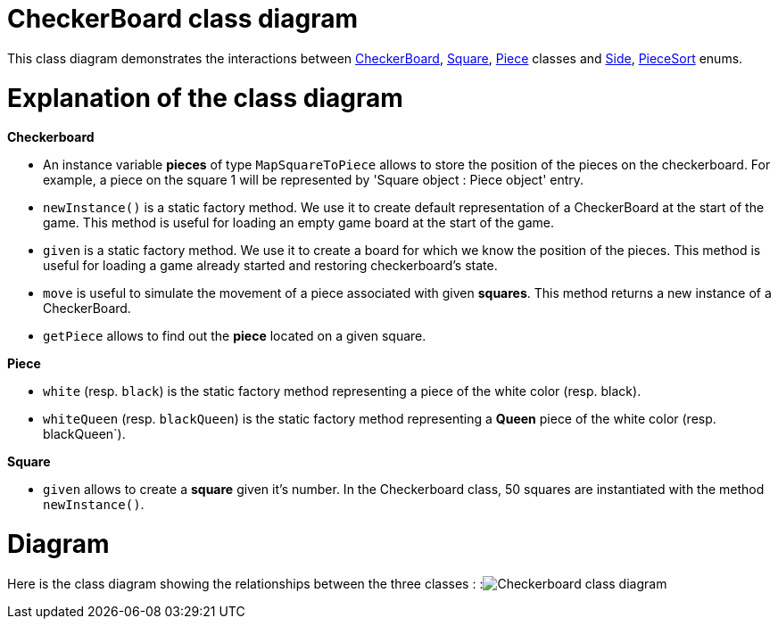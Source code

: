 = CheckerBoard class diagram

This class diagram demonstrates the interactions between https://github.com/oliviercailloux-org/projet-assisted-board-games-1/blob/jetty/src/main/java/io/github/oliviercailloux/assisted_board_games/checkers/CheckerBoard.java[CheckerBoard], https://github.com/oliviercailloux-org/projet-assisted-board-games-1/blob/jetty/src/main/java/io/github/oliviercailloux/assisted_board_games/checkers/Square.java[Square], https://github.com/oliviercailloux-org/projet-assisted-board-games-1/blob/jetty/src/main/java/io/github/oliviercailloux/assisted_board_games/checkers/Piece.java[Piece] classes and https://github.com/oliviercailloux-org/projet-assisted-board-games-1/blob/jetty/src/main/java/io/github/oliviercailloux/assisted_board_games/two_players/Side.java[Side], https://github.com/oliviercailloux-org/projet-assisted-board-games-1/blob/jetty/src/main/java/io/github/oliviercailloux/assisted_board_games/checkers/PieceSort.java[PieceSort] enums.


= Explanation of the class diagram

*Checkerboard*

* An instance variable *pieces* of type `MapSquareToPiece` allows to store the position of the pieces on the checkerboard. For example, a piece on the square 1 will be represented by 'Square object : Piece object' entry.

* `newInstance()` is a static factory method. We use it to create default representation of a CheckerBoard at the start of the game. This method is useful for loading an empty game board at the start of the game.

* `given` is a static factory method. We use it to create a board for which we know the position of the pieces. This method is useful for loading a game already started and restoring checkerboard's state. 

* `move` is useful to simulate the movement of a piece associated with given *squares*. This method returns a new instance of a CheckerBoard.

* `getPiece` allows to find out the *piece* located on a given square.



*Piece*

* `white` (resp. `black`) is the static factory method representing a piece of the white color (resp. black).

* `whiteQueen` (resp. `blackQueen`) is the static factory method representing a *Queen* piece of the white color (resp. blackQueen`).


*Square*

* `given` allows to create a *square* given it's number. In the Checkerboard class, 50 squares are instantiated with the method `newInstance()`.


=  Diagram
Here is the class diagram showing the relationships between the three classes : 
:image:Images/Checkerboard_class_diagram.SVG[]
